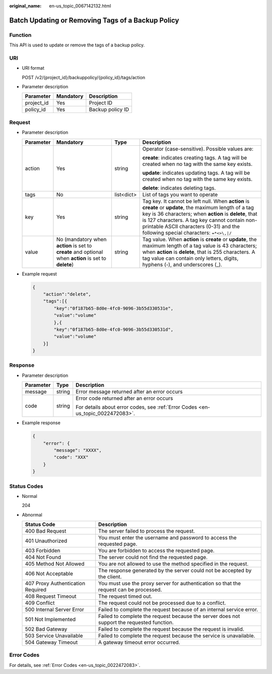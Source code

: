 :original_name: en-us_topic_0067142132.html

.. _en-us_topic_0067142132:

Batch Updating or Removing Tags of a Backup Policy
==================================================

Function
--------

This API is used to update or remove the tags of a backup policy.

URI
---

-  URI format

   POST /v2/{project_id}/backuppolicy/{policy_id}/tags/action

-  Parameter description

   ========== ========= ================
   Parameter  Mandatory Description
   ========== ========= ================
   project_id Yes       Project ID
   policy_id  Yes       Backup policy ID
   ========== ========= ================

Request
-------

-  Parameter description

   +-----------------+-------------------------------------------------------------------------------------------------------+-----------------+----------------------------------------------------------------------------------------------------------------------------------------------------------------------------------------------------------------------------------------------------------------------------------------------------------+
   | Parameter       | Mandatory                                                                                             | Type            | Description                                                                                                                                                                                                                                                                                              |
   +=================+=======================================================================================================+=================+==========================================================================================================================================================================================================================================================================================================+
   | action          | Yes                                                                                                   | string          | Operator (case-sensitive). Possible values are:                                                                                                                                                                                                                                                          |
   |                 |                                                                                                       |                 |                                                                                                                                                                                                                                                                                                          |
   |                 |                                                                                                       |                 | **create**: indicates creating tags. A tag will be created when no tag with the same key exists.                                                                                                                                                                                                         |
   |                 |                                                                                                       |                 |                                                                                                                                                                                                                                                                                                          |
   |                 |                                                                                                       |                 | **update**: indicates updating tags. A tag will be created when no tag with the same key exists.                                                                                                                                                                                                         |
   |                 |                                                                                                       |                 |                                                                                                                                                                                                                                                                                                          |
   |                 |                                                                                                       |                 | **delete**: indicates deleting tags.                                                                                                                                                                                                                                                                     |
   +-----------------+-------------------------------------------------------------------------------------------------------+-----------------+----------------------------------------------------------------------------------------------------------------------------------------------------------------------------------------------------------------------------------------------------------------------------------------------------------+
   | tags            | No                                                                                                    | list<dict>      | List of tags you want to operate                                                                                                                                                                                                                                                                         |
   +-----------------+-------------------------------------------------------------------------------------------------------+-----------------+----------------------------------------------------------------------------------------------------------------------------------------------------------------------------------------------------------------------------------------------------------------------------------------------------------+
   | key             | Yes                                                                                                   | string          | Tag key. It cannot be left null. When **action** is **create** or **update**, the maximum length of a tag key is 36 characters; when **action** is **delete**, that is 127 characters. A tag key cannot contain non-printable ASCII characters (0-31) and the following special characters: ``=*<>\,|/`` |
   +-----------------+-------------------------------------------------------------------------------------------------------+-----------------+----------------------------------------------------------------------------------------------------------------------------------------------------------------------------------------------------------------------------------------------------------------------------------------------------------+
   | value           | No (mandatory when **action** is set to **create** and optional when **action** is set to **delete**) | string          | Tag value. When **action** is **create** or **update**, the maximum length of a tag value is 43 characters; when **action** is **delete**, that is 255 characters. A tag value can contain only letters, digits, hyphens (-), and underscores (_).                                                       |
   +-----------------+-------------------------------------------------------------------------------------------------------+-----------------+----------------------------------------------------------------------------------------------------------------------------------------------------------------------------------------------------------------------------------------------------------------------------------------------------------+

-  Example request

   .. code-block::

      {
          "action":"delete",
          "tags":[{
              "key":"0f187b65-8d0e-4fc0-9096-3b55d330531e",
              "value":"volume"
              },{
              "key":"0f187b65-8d0e-4fc0-9096-3b55d330531d",
              "value":"volume"
          }]
      }

Response
--------

-  Parameter description

   +-----------------------+-----------------------+---------------------------------------------------------------------------------+
   | Parameter             | Type                  | Description                                                                     |
   +=======================+=======================+=================================================================================+
   | message               | string                | Error message returned after an error occurs                                    |
   +-----------------------+-----------------------+---------------------------------------------------------------------------------+
   | code                  | string                | Error code returned after an error occurs                                       |
   |                       |                       |                                                                                 |
   |                       |                       | For details about error codes, see :ref:`Error Codes <en-us_topic_0022472083>`. |
   +-----------------------+-----------------------+---------------------------------------------------------------------------------+

-  Example response

   .. code-block::

      {
          "error": {
              "message": "XXXX",
              "code": "XXX"
          }
      }

Status Codes
------------

-  Normal

   204

-  Abnormal

   +-----------------------------------+--------------------------------------------------------------------------------------------+
   | Status Code                       | Description                                                                                |
   +===================================+============================================================================================+
   | 400 Bad Request                   | The server failed to process the request.                                                  |
   +-----------------------------------+--------------------------------------------------------------------------------------------+
   | 401 Unauthorized                  | You must enter the username and password to access the requested page.                     |
   +-----------------------------------+--------------------------------------------------------------------------------------------+
   | 403 Forbidden                     | You are forbidden to access the requested page.                                            |
   +-----------------------------------+--------------------------------------------------------------------------------------------+
   | 404 Not Found                     | The server could not find the requested page.                                              |
   +-----------------------------------+--------------------------------------------------------------------------------------------+
   | 405 Method Not Allowed            | You are not allowed to use the method specified in the request.                            |
   +-----------------------------------+--------------------------------------------------------------------------------------------+
   | 406 Not Acceptable                | The response generated by the server could not be accepted by the client.                  |
   +-----------------------------------+--------------------------------------------------------------------------------------------+
   | 407 Proxy Authentication Required | You must use the proxy server for authentication so that the request can be processed.     |
   +-----------------------------------+--------------------------------------------------------------------------------------------+
   | 408 Request Timeout               | The request timed out.                                                                     |
   +-----------------------------------+--------------------------------------------------------------------------------------------+
   | 409 Conflict                      | The request could not be processed due to a conflict.                                      |
   +-----------------------------------+--------------------------------------------------------------------------------------------+
   | 500 Internal Server Error         | Failed to complete the request because of an internal service error.                       |
   +-----------------------------------+--------------------------------------------------------------------------------------------+
   | 501 Not Implemented               | Failed to complete the request because the server does not support the requested function. |
   +-----------------------------------+--------------------------------------------------------------------------------------------+
   | 502 Bad Gateway                   | Failed to complete the request because the request is invalid.                             |
   +-----------------------------------+--------------------------------------------------------------------------------------------+
   | 503 Service Unavailable           | Failed to complete the request because the service is unavailable.                         |
   +-----------------------------------+--------------------------------------------------------------------------------------------+
   | 504 Gateway Timeout               | A gateway timeout error occurred.                                                          |
   +-----------------------------------+--------------------------------------------------------------------------------------------+

Error Codes
-----------

For details, see :ref:`Error Codes <en-us_topic_0022472083>`.
